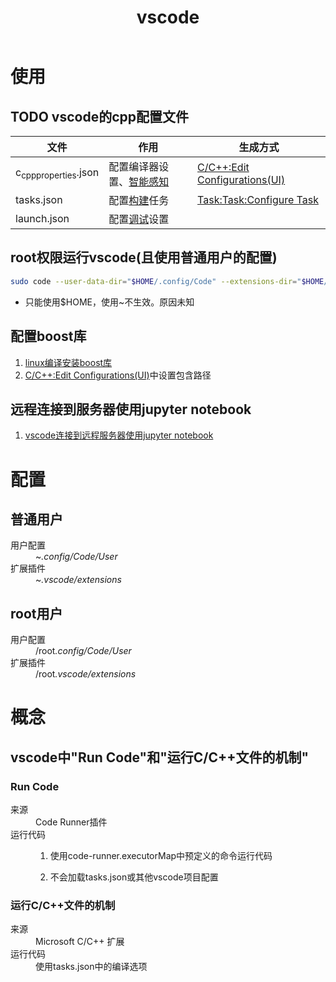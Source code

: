 :PROPERTIES:
:ID:       bfd7b7bf-ea5d-45c4-ad33-6da35fbb0de7
:END:
#+title: vscode
#+LAST_MODIFIED: 2025-03-08 17:41:15
#+startup: show2levels

* 使用
** TODO vscode的cpp配置文件
| 文件                  | 作用                     | 生成方式                      |
|-----------------------+--------------------------+-------------------------------|
| c_cpp_properties.json | 配置编译器设置、[[id:96ca4e3b-31e8-4e28-989e-c66aa6b67bc3][智能感知]] | [[id:7a2d69bf-554b-4132-8d90-3b818adbe730][C/C++:Edit Configurations(UI)]] |
| tasks.json            | 配置[[id:0e613551-8941-4d69-b64b-6e1c3433027e][构建]]任务             | [[id:3fcb1ebe-583e-404b-a01c-0d0fc62a372c][Task:Task:Configure Task]]      |
| launch.json           | 配置[[id:a919522a-6e1d-44e5-8ad8-25e2af115e8a][调试]]设置             |                               |

** root权限运行vscode(且使用普通用户的配置)
#+begin_src bash
sudo code --user-data-dir="$HOME/.config/Code" --extensions-dir="$HOME/.vscode/extensions" --no-sandbox
#+end_src
- 只能使用$HOME，使用~不生效。原因未知

** 配置boost库
1. [[id:a1ec5ccd-270f-4ca6-8c0b-b1bb9b815c62][linux编译安装boost库]]
2. [[id:7a2d69bf-554b-4132-8d90-3b818adbe730][C/C++:Edit Configurations(UI)]]中设置包含路径

** 远程连接到服务器使用jupyter notebook
1. [[id:956841e6-7532-44bb-aa20-168fad48365f][vscode连接到远程服务器使用jupyter notebook]]


* 配置
** 普通用户
- 用户配置 :: ~/.config/Code/User/
- 扩展插件 :: ~/.vscode/extensions/

** root用户
- 用户配置 :: /​root/.config/Code/User/
- 扩展插件 :: /​root/.vscode/extensions/


* 概念
** vscode中"Run Code"和"运行C/C++文件的机制"
*** Run Code
- 来源 :: Code Runner插件
- 运行代码 ::
  1. 使用code-runner.executorMap中预定义的命令运行代码
     # 对于C++，如 g++ your_file.cpp -o your_file && ./your_file
  2. 不会加载tasks.json或其他vscode项目配置

*** 运行C/C++文件的机制
- 来源 :: Microsoft C/C++ 扩展
- 运行代码 :: 使用tasks.json中的编译选项
